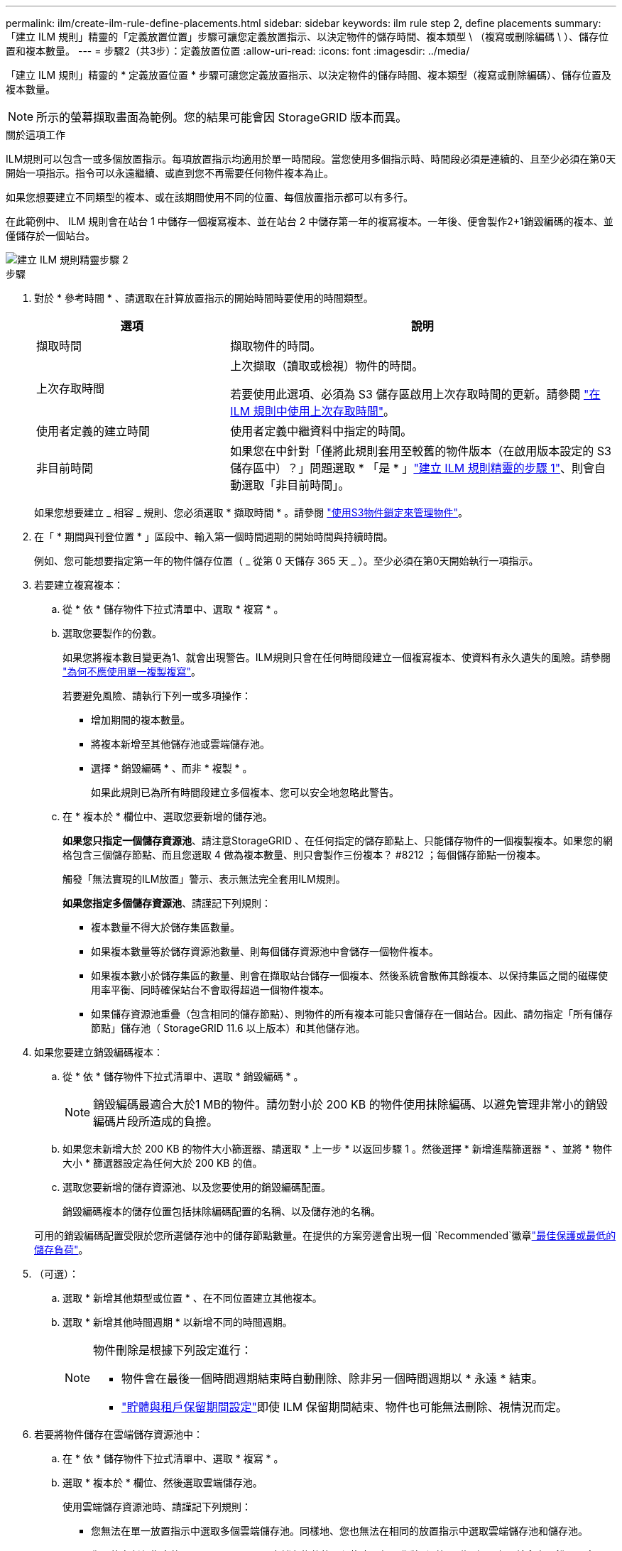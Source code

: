 ---
permalink: ilm/create-ilm-rule-define-placements.html 
sidebar: sidebar 
keywords: ilm rule step 2, define placements 
summary: 「建立 ILM 規則」精靈的「定義放置位置」步驟可讓您定義放置指示、以決定物件的儲存時間、複本類型 \ （複寫或刪除編碼 \ ）、儲存位置和複本數量。 
---
= 步驟2（共3步）：定義放置位置
:allow-uri-read: 
:icons: font
:imagesdir: ../media/


[role="lead"]
「建立 ILM 規則」精靈的 * 定義放置位置 * 步驟可讓您定義放置指示、以決定物件的儲存時間、複本類型（複寫或刪除編碼）、儲存位置及複本數量。


NOTE: 所示的螢幕擷取畫面為範例。您的結果可能會因 StorageGRID 版本而異。

.關於這項工作
ILM規則可以包含一或多個放置指示。每項放置指示均適用於單一時間段。當您使用多個指示時、時間段必須是連續的、且至少必須在第0天開始一項指示。指令可以永遠繼續、或直到您不再需要任何物件複本為止。

如果您想要建立不同類型的複本、或在該期間使用不同的位置、每個放置指示都可以有多行。

在此範例中、 ILM 規則會在站台 1 中儲存一個複寫複本、並在站台 2 中儲存第一年的複寫複本。一年後、便會製作2+1銷毀編碼的複本、並僅儲存於一個站台。

image::../media/ilm_create_ilm_rule_wizard_2.png[建立 ILM 規則精靈步驟 2]

.步驟
. 對於 * 參考時間 * 、請選取在計算放置指示的開始時間時要使用的時間類型。
+
[cols="1a,2a"]
|===
| 選項 | 說明 


 a| 
擷取時間
 a| 
擷取物件的時間。



 a| 
上次存取時間
 a| 
上次擷取（讀取或檢視）物件的時間。

若要使用此選項、必須為 S3 儲存區啟用上次存取時間的更新。請參閱 link:using-last-access-time-in-ilm-rules.html["在 ILM 規則中使用上次存取時間"]。



 a| 
使用者定義的建立時間
 a| 
使用者定義中繼資料中指定的時間。



 a| 
非目前時間
 a| 
如果您在中針對「僅將此規則套用至較舊的物件版本（在啟用版本設定的 S3 儲存區中）？」問題選取 * 「是 * 」link:create-ilm-rule-enter-details.html["建立 ILM 規則精靈的步驟 1"]、則會自動選取「非目前時間」。

|===
+
如果您想要建立 _ 相容 _ 規則、您必須選取 * 擷取時間 * 。請參閱 link:managing-objects-with-s3-object-lock.html["使用S3物件鎖定來管理物件"]。

. 在「 * 期間與刊登位置 * 」區段中、輸入第一個時間週期的開始時間與持續時間。
+
例如、您可能想要指定第一年的物件儲存位置（ _ 從第 0 天儲存 365 天 _ ）。至少必須在第0天開始執行一項指示。

. 若要建立複寫複本：
+
.. 從 * 依 * 儲存物件下拉式清單中、選取 * 複寫 * 。
.. 選取您要製作的份數。
+
如果您將複本數目變更為1、就會出現警告。ILM規則只會在任何時間段建立一個複寫複本、使資料有永久遺失的風險。請參閱 link:why-you-should-not-use-single-copy-replication.html["為何不應使用單一複製複寫"]。

+
若要避免風險、請執行下列一或多項操作：

+
*** 增加期間的複本數量。
*** 將複本新增至其他儲存池或雲端儲存池。
*** 選擇 * 銷毀編碼 * 、而非 * 複製 * 。
+
如果此規則已為所有時間段建立多個複本、您可以安全地忽略此警告。



.. 在 * 複本於 * 欄位中、選取您要新增的儲存池。
+
*如果您只指定一個儲存資源池*、請注意StorageGRID 、在任何指定的儲存節點上、只能儲存物件的一個複製複本。如果您的網格包含三個儲存節點、而且您選取 4 做為複本數量、則只會製作三份複本？ #8212 ；每個儲存節點一份複本。

+
觸發「無法實現的ILM放置」警示、表示無法完全套用ILM規則。

+
*如果您指定多個儲存資源池*、請謹記下列規則：

+
*** 複本數量不得大於儲存集區數量。
*** 如果複本數量等於儲存資源池數量、則每個儲存資源池中會儲存一個物件複本。
*** 如果複本數小於儲存集區的數量、則會在擷取站台儲存一個複本、然後系統會散佈其餘複本、以保持集區之間的磁碟使用率平衡、同時確保站台不會取得超過一個物件複本。
*** 如果儲存資源池重疊（包含相同的儲存節點）、則物件的所有複本可能只會儲存在一個站台。因此、請勿指定「所有儲存節點」儲存池（ StorageGRID 11.6 以上版本）和其他儲存池。




. 如果您要建立銷毀編碼複本：
+
.. 從 * 依 * 儲存物件下拉式清單中、選取 * 銷毀編碼 * 。
+

NOTE: 銷毀編碼最適合大於1 MB的物件。請勿對小於 200 KB 的物件使用抹除編碼、以避免管理非常小的銷毀編碼片段所造成的負擔。

.. 如果您未新增大於 200 KB 的物件大小篩選器、請選取 * 上一步 * 以返回步驟 1 。然後選擇 * 新增進階篩選器 * 、並將 * 物件大小 * 篩選器設定為任何大於 200 KB 的值。
.. 選取您要新增的儲存資源池、以及您要使用的銷毀編碼配置。
+
銷毀編碼複本的儲存位置包括抹除編碼配置的名稱、以及儲存池的名稱。

+
可用的銷毀編碼配置受限於您所選儲存池中的儲存節點數量。在提供的方案旁邊會出現一個 `Recommended`徽章link:../ilm/what-erasure-coding-schemes-are.html["最佳保護或最低的儲存負荷"]。



. （可選）：
+
.. 選取 * 新增其他類型或位置 * 、在不同位置建立其他複本。
.. 選取 * 新增其他時間週期 * 以新增不同的時間週期。
+
[NOTE]
====
物件刪除是根據下列設定進行：

*** 物件會在最後一個時間週期結束時自動刪除、除非另一個時間週期以 * 永遠 * 結束。
*** link:../ilm/example-8-priorities-for-s3-bucket-lifecycle-and-ilm-policy.html#example-of-bucket-lifecycle-taking-priority-over-ilm-policy["貯體與租戶保留期間設定"]即使 ILM 保留期間結束、物件也可能無法刪除、視情況而定。


====


. 若要將物件儲存在雲端儲存資源池中：
+
.. 在 * 依 * 儲存物件下拉式清單中、選取 * 複寫 * 。
.. 選取 * 複本於 * 欄位、然後選取雲端儲存池。
+
使用雲端儲存資源池時、請謹記下列規則：

+
*** 您無法在單一放置指示中選取多個雲端儲存池。同樣地、您也無法在相同的放置指示中選取雲端儲存池和儲存池。
*** 您只能在任何指定的Cloud Storage Pool中儲存物件的一份複本。如果您將*份數*設為2個以上、就會出現錯誤訊息。
*** 您無法在任何雲端儲存池中同時儲存多個物件複本。如果使用雲端儲存資源池的多個放置位置日期重疊、或同一放置位置的多行使用雲端儲存資源池、則會出現錯誤訊息。
*** 您可以在將物件儲存為 StorageGRID 中的複寫或銷毀編碼複本的同時、將物件儲存在雲端儲存池中。不過、您必須在期間的放置指示中包含多行、才能指定每個位置的份數和類型。




. 在保留圖中、確認您的放置指示。
+
在此範例中、 ILM 規則會在站台 1 中儲存一個複寫複本、並在站台 2 中儲存第一年的複寫複本。一年後、再加上 10 年後、將會在三個地點儲存 6+3 銷毀編碼複本。總共 11 年之後、物件將從 StorageGRID 中刪除。

+
保留圖的規則分析區段說明：

+
** StorageGRID 站台遺失保護將在本規則期間適用。
** 此規則處理的物件將在第 4015 天之後刪除。
+
請參閱 link:using-multiple-storage-pools-for-cross-site-replication.html["啟用站台遺失保護。"]

+
image::../media/ilm_rule_retention_diagram.png[ILM規則保留圖]



. 選擇*繼續*。link:create-ilm-rule-select-ingest-behavior.html["步驟 3 （選擇擷取行為）"]將顯示「建立 ILM 規則」精靈的。

